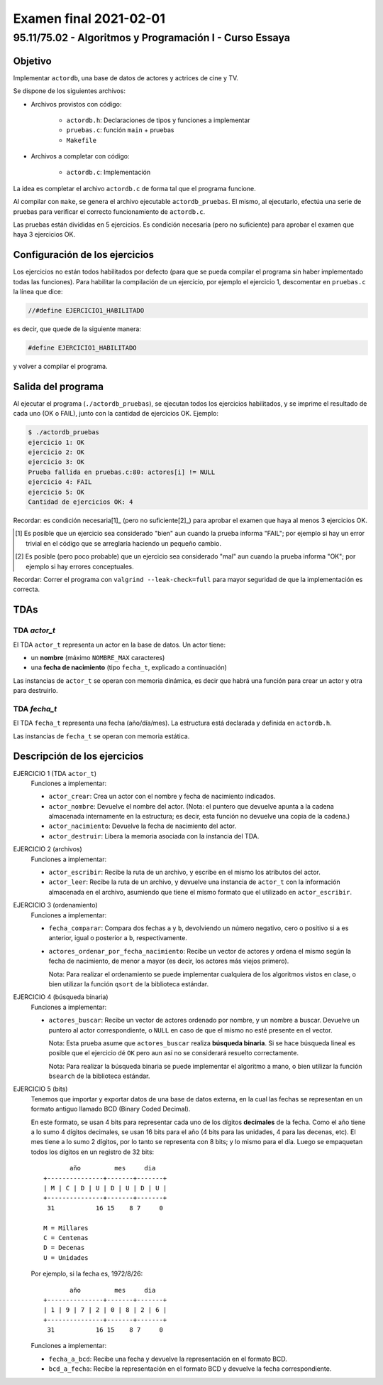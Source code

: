 =======================
Examen final 2021-02-01
=======================

--------------------------------------------------------
95.11/75.02 - Algoritmos y Programación I - Curso Essaya
--------------------------------------------------------

Objetivo
========

Implementar ``actordb``, una base de datos de actores y actrices de cine y TV.

Se dispone de los siguientes archivos:

* Archivos provistos con código:

    * ``actordb.h``: Declaraciones de tipos y funciones a implementar
    * ``pruebas.c``: función ``main`` + pruebas
    * ``Makefile``

* Archivos a completar con código:

    * ``actordb.c``: Implementación

La idea es completar el archivo ``actordb.c`` de forma tal que el programa funcione.

Al compilar con ``make``, se genera el archivo ejecutable ``actordb_pruebas``. El
mismo, al ejecutarlo, efectúa una serie de pruebas para verificar el correcto
funcionamiento de ``actordb.c``.

Las pruebas están divididas en 5 ejercicios. Es condición necesaria (pero no
suficiente) para aprobar el examen que haya 3 ejercicios OK.


Configuración de los ejercicios
===============================

Los ejercicios no están todos habilitados por defecto (para que se pueda compilar el
programa sin haber implementado todas las funciones).
Para habilitar la compilación de un ejercicio, por ejemplo el ejercicio 1,
descomentar en ``pruebas.c`` la línea que dice:

.. code:: c

    //#define EJERCICIO1_HABILITADO

es decir, que quede de la siguiente manera:

.. code:: c

    #define EJERCICIO1_HABILITADO

y volver a compilar el programa.


Salida del programa
===================

Al ejecutar el programa (``./actordb_pruebas``), se ejecutan todos los ejercicios
habilitados, y se imprime el resultado de cada uno (OK o FAIL), junto con la
cantidad de ejercicios OK. Ejemplo:

.. code::

    $ ./actordb_pruebas
    ejercicio 1: OK
    ejercicio 2: OK
    ejercicio 3: OK
    Prueba fallida en pruebas.c:80: actores[i] != NULL
    ejercicio 4: FAIL
    ejercicio 5: OK
    Cantidad de ejercicios OK: 4

Recordar: es condición necesaria[1]_ (pero no suficiente[2]_) para aprobar el examen
que haya al menos 3 ejercicios OK.

.. [1] Es posible que un ejercicio sea considerado "bien" aun cuando la prueba
   informa "FAIL"; por ejemplo si hay un error trivial en el código que se
   arreglaría haciendo un pequeño cambio.

.. [2] Es posible (pero poco probable) que un ejercicio sea considerado "mal" aun cuando la prueba
   informa "OK"; por ejemplo si hay errores conceptuales.

Recordar: Correr el programa con ``valgrind --leak-check=full`` para mayor seguridad de que
la implementación es correcta.


TDAs
====

TDA `actor_t`
-------------

El TDA ``actor_t`` representa un actor en la base de datos. Un actor tiene:

* un **nombre** (máximo ``NOMBRE_MAX`` caracteres)
* una **fecha de nacimiento** (tipo ``fecha_t``, explicado a continuación)

Las instancias de ``actor_t`` se operan con memoria dinámica, es decir que habrá una función
para crear un actor y otra para destruirlo.

TDA `fecha_t`
-------------

El TDA ``fecha_t`` representa una fecha (año/día/mes). La estructura está declarada y definida
en ``actordb.h``.

Las instancias de ``fecha_t`` se operan con memoria estática.

Descripción de los ejercicios
=============================

EJERCICIO 1 (TDA ``actor_t``)
    Funciones a implementar:

    * ``actor_crear``: Crea un actor con el nombre y fecha de nacimiento indicados.
    * ``actor_nombre``: Devuelve el nombre del actor. (Nota: el puntero que devuelve
      apunta a la cadena almacenada internamente en la estructura; es decir, esta función
      no devuelve una copia de la cadena.)
    * ``actor_nacimiento``: Devuelve la fecha de nacimiento del actor.
    * ``actor_destruir``: Libera la memoria asociada con la instancia del TDA.

EJERCICIO 2 (archivos)
    Funciones a implementar:

    * ``actor_escribir``: Recibe la ruta de un archivo, y escribe en el mismo los atributos
      del actor.

    * ``actor_leer``: Recibe la ruta de un archivo, y devuelve una instancia de ``actor_t``
      con la información almacenada en el archivo, asumiendo que tiene el mismo formato que
      el utilizado en ``actor_escribir``.


EJERCICIO 3 (ordenamiento)
    Funciones a implementar:

    * ``fecha_comparar``: Compara dos fechas ``a`` y ``b``, devolviendo un número negativo,
      cero o positivo si ``a`` es anterior, igual o posterior a ``b``, respectivamente.
    * ``actores_ordenar_por_fecha_nacimiento``: Recibe un vector de actores y ordena el mismo
      según la fecha de nacimiento, de menor a mayor (es decir, los actores más viejos primero).

      Nota: Para realizar el ordenamiento se puede implementar cualquiera de los algoritmos
      vistos en clase, o bien utilizar la función ``qsort`` de la biblioteca estándar.

EJERCICIO 4 (búsqueda binaria)
    Funciones a implementar:

    * ``actores_buscar``: Recibe un vector de actores ordenado por nombre, y un nombre a buscar.
      Devuelve un puntero al actor correspondiente, o ``NULL`` en caso de que el mismo no esté
      presente en el vector.

      Nota: Esta prueba asume que ``actores_buscar`` realiza **búsqueda binaria**.
      Si se hace búsqueda lineal es posible que el ejercicio dé ``OK`` pero aun
      así no se considerará resuelto correctamente.

      Nota: Para realizar la búsqueda binaria se puede implementar el algoritmo a mano,
      o bien utilizar la función ``bsearch`` de la biblioteca estándar.

EJERCICIO 5 (bits)
    Tenemos que importar y exportar datos de una base de datos externa, en la cual las fechas
    se representan en un formato antiguo llamado BCD (Binary Coded Decimal).

    En este formato, se usan 4 bits para representar cada uno de los dígitos
    **decimales** de la fecha. Como el año tiene a lo sumo 4 dígitos decimales,
    se usan 16 bits para el año (4 bits para las unidades, 4 para las decenas,
    etc). El mes tiene a lo sumo 2 dígitos, por lo tanto se representa con 8
    bits; y lo mismo para el día. Luego se empaquetan todos los dígitos en un
    registro de 32 bits::

               año         mes     dia
        +---------------+-------+-------+
        | M | C | D | U | D | U | D | U |
        +---------------+-------+-------+
         31           16 15    8 7     0

        M = Millares
        C = Centenas
        D = Decenas
        U = Unidades


    Por ejemplo, si la fecha es, 1972/8/26::

               año         mes     dia
        +---------------+-------+-------+
        | 1 | 9 | 7 | 2 | 0 | 8 | 2 | 6 |
        +---------------+-------+-------+
         31           16 15    8 7     0

    Funciones a implementar:

    * ``fecha_a_bcd``: Recibe una fecha y devuelve la representación en el formato BCD.
    * ``bcd_a_fecha``: Recibe la representación en el formato BCD y devuelve la fecha correspondiente.

